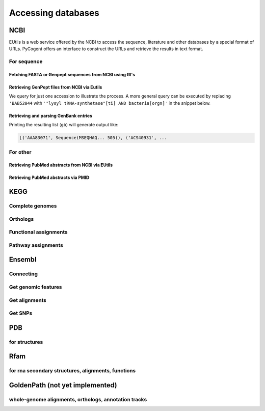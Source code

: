 *******************
Accessing databases
*******************

.. sectionauthor:: Kristian Rother, Patrick Yannul, Gavin Huttley


NCBI
====

EUtils is a web service offered by the NCBI to access the sequence, literature and other databases by a special format of URLs. PyCogent offers an interface to construct the URLs and retrieve the results in text format.

For sequence
------------

Fetching FASTA or Genpept sequences from NCBI using GI's
^^^^^^^^^^^^^^^^^^^^^^^^^^^^^^^^^^^^^^^^^^^^^^^^^^^^^^^^

.. doctest::

    >>> from cogent.db.ncbi import EFetch
    >>> fasta = EFetch(id='1234567,459567',rettype='fasta').read()
    >>> genpept = EFetch(id='1234567,459567',rettype='gp').read()

Retrieving GenPept files from NCBI via Eutils
^^^^^^^^^^^^^^^^^^^^^^^^^^^^^^^^^^^^^^^^^^^^^

We query for just one accession to illustrate the process. A more general query can be executed by replacing ``'BAB52044`` with ``'"lysyl tRNA-synthetase"[ti] AND bacteria[orgn]'`` in the snippet below.

.. doctest::

    >>> from cogent.db.ncbi import EUtils
    >>> e = EUtils(numseqs=100, db='protein', rettype='gp')
    >>> result = e['BAB52044']
    >>> print result.read()
    LOCUS       BAB52044                 548 aa            linear   BCT 16-MAY-2009
    DEFINITION  lysyl tRNA synthetase [Mesorhizobium loti MAFF303099].
    ACCESSION   BAB52044
    VERSION     BAB52044.1  GI:14025444
    DBSOURCE    accession BA000012.4
    KEYWORDS    .
    SOURCE      Mesorhizobium loti MAFF303099...

Retrieving and parsing GenBank entries
^^^^^^^^^^^^^^^^^^^^^^^^^^^^^^^^^^^^^^

.. doctest::

    >>> from cogent.parse.genbank import RichGenbankParser
    >>> from cogent.db.ncbi import EUtils
    >>> e = EUtils(numseqs=100, db='protein', rettype='gp')
    >>> result = e['"lysyl tRNA-synthetase"[ti] AND bacteria[orgn]']
    >>> parser = RichGenbankParser(result.readlines())
    >>> gb = [(accession, seq) for accession, seq in parser]

Printing the resulting list (``gb``) will generate output like:

.. code-block:: python
    
    [('AAA83071', Sequence(MSEQHAQ... 505)), ('ACS40931', ...

For other
---------

.. OMIM, ??

Retrieving PubMed abstracts from NCBI via EUtils
^^^^^^^^^^^^^^^^^^^^^^^^^^^^^^^^^^^^^^^^^^^^^^^^

.. doctest::
    :options: +NORMALIZE_WHITESPACE
    
    >>> from cogent.db.ncbi import EUtils
    >>> e = EUtils(db='pubmed',rettype='brief')
    >>> result = e['Simon Easteal'].read()
    >>> print result
    <BLANKLINE>
    1: Yap VB et al. Estimates of the effect of na...[PMID: 19815689] 
    <BLANKLINE>
    2: Cherbuin N et al. Risk factors of transition fr...[PMID: 19628940] ...
    >>> e = EUtils(db='pubmed',rettype='abstract')
    >>> result = e['19815689'].read()
    >>> print result
    <BLANKLINE>
    1: Mol Biol Evol. 2009 Oct 8; [Epub ahead of print] 
    <BLANKLINE>
    Estimates of the effect of natural selection on protein coding content.
    <BLANKLINE>
    Yap VB, Lindsay H, Easteal S, Huttley G.
    <BLANKLINE>
    Department of Statistics and Applied Probability, National University of
    Singapore, Singapore.
    <BLANKLINE>
    Analysis of natural selection is key to understanding many core biological
    processes, including the emergence of competition, co-operation, and complexity,...

Retrieving PubMed abstracts via PMID
^^^^^^^^^^^^^^^^^^^^^^^^^^^^^^^^^^^^

.. doctest::

    >>> from cogent.db.ncbi import EUtils
    >>> e = EUtils(db='pubmed',rettype='abstract')
    >>> result = e['14983078'].read()

KEGG
====

Complete genomes
----------------

Orthologs
---------

Functional assignments
----------------------

Pathway assignments
-------------------

Ensembl
=======

Connecting
----------

.. Hosts and species

Get genomic features
--------------------

Get alignments
--------------

Get SNPs
--------

PDB
===

for structures
--------------

Rfam
====

for rna secondary structures, alignments, functions
---------------------------------------------------

GoldenPath (not yet implemented)
================================

whole-genome alignments, orthologs, annotation tracks
-----------------------------------------------------

